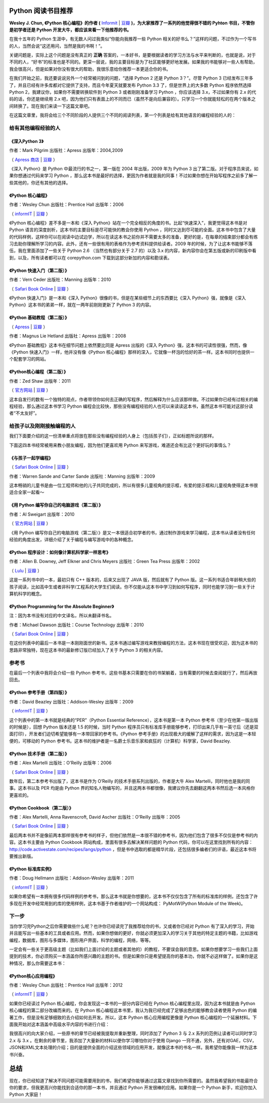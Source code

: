 Python 阅读书目推荐
===================

**Wesley J. Chun, 《Python 核心编程》的作者 (** `Informit <http://www.informit.com/store/product.aspx?isbn=0132678209>`_ | `豆瓣 <http://book.douban.com/subject/3112503/>`_ **)，为大家推荐了一系列的他觉得很不错的 Pyhton 书目，不管你是初学者还是 Python 开发大牛，都应该来看一下他推荐的书。**

在我十五年的 Python 生涯中，有无数人问过我类似“你能向我推荐一些 Python 相关的好书么？”这样的问题，不过作为一个写书的人，当然会说“这还用问，当然是我的书啊！”。

关键问题是，实际上这个问题是没有真正的 **正确** 答案的，一本好书，是要根据读者的学习方法与水平来判断的，也就是说，对于不同的人，“好书”的标准也是不同的。更深一层说，我的主要目标是为了社区能够更好地发展。如果我的书能够对一些人有帮助，我会很高兴，但是如果对你没有很大的帮助，我很乐意给你推荐一本更适合你的书。

在我们开始之前，我还要说说另外一个经常被问到的问题，“选择 Python 2 还是 Python 3？”。尽管 Python 3 已经发布三年多了，并且已经有许多库都对它提供了支持，而且今年夏天就要发布 Python 3.3 了，但是世界上的大多数 Python 程序依然选择 Python 2，我建议你，如果你不需要转换软件到 Python 3 或者刚刚准备学习 Python ，你应该选择 3.x，不过如果你有 2.x 的代码的话，你还是继续用 2.x 吧，因为他们只有表面上的不同而已（虽然不是向后兼容的）。只学习一个你就能轻松的在两个版本之间转换了。现在我们来读一下这篇文章吧。

在这篇文章里，我将会给三个不同阶段的人提供三个不同的阅读列表，第一个列表是给有其他语言的编程经验的人的：

给有其他编程经验的人
------------------------------

《深入Python 3》
^^^^^^^^^^^^^^^^^^

作者：Mark Pilgrim 出版社：Apress 出版年：2004,2009

（ `Apress 商店 <http://www.apress.com/9781430224150>`_  | `豆瓣 <http://book.douban.com/subject/3628911/>`_ ）

《深入 Python》是 Python 中最流行的书之一，第一版在 2004 年出版，2009 年为 Python 3 出了第二版。对于程序员来说，如果你想通过代码来学习 Python ，那么这本书是最好的选择，更因为作者就是我的同事！不过如果你想在开始写程序之前多了解一些其他的，你还有其他的选择。

《Python 核心编程》
^^^^^^^^^^^^^^^^^^^^^

作者：Wesley Chun 出版社：Prentice Hall 出版年：2006

（ `informIT <http://www.informit.com/store/product.aspx?isbn=0132269937>`_ | `豆瓣 <http://book.douban.com/subject/1874839/>`_ ）

《Python 核心编程》差不多是一本和《深入 Python》站在一个完全相反的角度的书。比起“快速深入”，我更觉得这本书是对 Python 语言的深度剖析，这本书的主要目标是尽可能快的教会你使用 Python ，同时又达到尽可能的全面。这本书中包含了大量的代码样例，这样你可以在阅读中边试边学，所以在读这本书之前你并不需要太多的准备，更好的是，在每章的结束部分都会有练习去助你理解所学习的内容。此外，还有一些很有用的表格作为参考资料提供给读者。2009 年的时候，为了让这本书能够不落伍，我在里面添加了一些关于 Python 2.6 （当然也有部分关于 2.7 的）以及 3.x 的内容，新内容你会在第五版或新的印刷版中看到，以及，所有读者都可以在 corepython.com 下载到这部分新加的内容和勘误表。

《Python 快速入门（第二版）》
^^^^^^^^^^^^^^^^^^^^^^^^^^^^^^^^^^^

作者：Vern Ceder 出版社：Manning 出版年：2010

（ `Safari Book Online <http://my.safaribooksonline.com/book/programming/python/9781935182207>`_ | `豆瓣 <http://book.douban.com/subject/3814402/>`_ ）

《Python 快速入门》是一本和《深入 Python》很像的书，但是在某些细节上的东西要比《深入 Python》强，就像是《深入 Python》这本书的弟弟一样，就在一两年前刚刚更新了 Python 3 的内容。

《Python 基础教程（第二版）》
^^^^^^^^^^^^^^^^^^^^^^^^^^^^^^^^^^^

（ `Apress <http://www.apress.com/9781590599822>`_ | `豆瓣 <http://book.douban.com/subject/3205338/>`_ ）

作者：Magnus Lie Hetland 出版社：Apress 出版年：2008

《Python 基础教程》这本书在细节问题上依然要比同是 Apress 出版的《深入 Python》强，这本书的可读性很强，然而，像《Python 快速入门》一样，他并没有像《Python 核心编程》那样的深入，它就像一杯泡的恰好的茶一样。这本书同时也提供一个配套学习的网站。

《Python核心编程（第二版）》
^^^^^^^^^^^^^^^^^^^^^^^^^^^^^

作者：Zed Shaw 出版年：2011

（ `官方网站 <http://learnpythonthehardway.org/>`_ | `豆瓣 <http://book.douban.com/subject/5363753/>`_ ）

这本自发行的数有一个独特的观点，作者带领你如何去正确的写程序，然后解释为什么应该那样做。不过如果你已经有过相关的编程经验，那么通过这本书学习 Python 编程会比较快，那些没有编程经验的人也可以来读读这本书，虽然这本书可能对这部分读者“不太友好”。

给孩子以及刚刚接触编程的人
------------------------------------------

我们下面要介绍的这一份清单重点将放在那些没有编程经验的人身上（包括孩子们），正如标题所说的那样。

下面这四本书经常被用来教小朋友编程，因为他们更喜欢用 Python 来写游戏，难道还会有比这个更好玩的事情么？

《与孩子一起学编程》
^^^^^^^^^^^^^^^^^^^^^^^^^^

（ `Safari Book Online <http://my.safaribooksonline.com/book/programming/9781933988498>`_ | `豆瓣 <http://book.douban.com/subject/3120623/>`_ ）

作者：Warren Sande and Carter Sande 出版社：Manning 出版年：2009

这本畅销的儿童书是由一位工程师和他的儿子共同完成的，所以有很多儿童视角的提示框，有爱的提示框和儿童视角使得这本书很适合全家一起看～

《用 Python 编写你自己的电脑游戏（第二版）》
^^^^^^^^^^^^^^^^^^^^^^^^^^^^^^^^^^^^^^^^^^^^^^^^^^^^^^^^^^^^^^^^^^

作者：Al Sweigart 出版年：2010

（ `官方网站 <http://inventwithpython.com/>`_ | `豆瓣 <http://book.douban.com/subject/5363255/>`_ ）

《用 Python 编写你自己的电脑游戏（第二版）》是又一本很适合初学者的书，通过制作游戏来学习编程，这本书从读者没有任何经验的角度出发，详细介绍了关于编程与编写游戏中的各种概念。

《Python 程序设计：如何像计算机科学家一样思考》
^^^^^^^^^^^^^^^^^^^^^^^^^^^^^^^^^^^^^^^^^^^^^^^^^^^^^^^^^^^^^^^^^^^^^^

作者：Allen B. Downey, Jeff Elkner and Chris Meyers 出版社：Green Tea Press 出版年：2002

（ `Lulu <http://www.lulu.com/product/paperback/how-to-think-like-a-computer-scientist-learning-with-python/3487688>`_ | `豆瓣 <http://book.douban.com/subject/1481058/>`_ ）

这是一系列书中的一本，最初只有 C++ 版本的，后来又出现了 JAVA 版，然后就有了 Python 版。这一系列书适合年龄稍大些的孩子阅读，比如高中生或者非科学/工程系的大学生们阅读。你不仅能从这本书中学习到如何写程序，同时也能学习到一些关于计算机科学的概念。

《Python Programming for the Absolute Beginner》
^^^^^^^^^^^^^^^^^^^^^^^^^^^^^^^^^^^^^^^^^^^^^^^^

注：因为本书没有对应的中文译名，所以未翻译书名。

作者：Michael Dawson 出版社：Course Technology 出版年：2010

（ `Safari Book Online <http://my.safaribooksonline.com/book/programming/python/9781435455009>`_ | `豆瓣 <http://book.douban.com/subject/4298371/>`_ ） 

在这份列表中的最后一本书是一本刚刚面世的新书。这本书通过编写游戏来教授编程的方法，这本书现在很受欢迎，因为这本书的思路非常独特，现在这本书的最新修订版已经加入了关于 Python 3 的相关内容。

参考书
---------

在最后一个列表中我将会介绍一些 Python 参考书，这些书基本只需要在你的书架躺着，当有需要的时候去查阅就行了，然后再放回去。

《Python 参考手册（第四版）》
^^^^^^^^^^^^^^^^^^^^^^^^^^^^^^^^^^^^^^^^^^^^^^^^^^^^^

作者：David Beazley 出版社：Addison-Wesley 出版年：2009

（ `informIT <http://www.informit.com/store/product.aspx?isbn=0672329786>`_ | `豆瓣 <http://book.douban.com/subject/3273420/>`_ ）

这个列表中的第一本书就是经典的“PER”（Python Essential Reference），这本书是第一本 Python 参考书（至少在他第一版出版的时候是），回想 Python 版本还是 1.5 的时候，当时 Python 程序员只有标准库手册能够参考，打印出来几乎有一英寸后（还是双面打印），开发者们迫切希望能够有一本带回家的参考书。《Python 参考手册》的出现极大的缓解了这样的需求，因为这是一本轻便的，可移动的 Python 参考书。这本书的维护者是一名爵士乐音乐家和疯狂的（计算机）科学家，David Beazley.

《Python 技术手册（第二版）》
^^^^^^^^^^^^^^^^^^^^^^^^^^^^^^^^^^^^^^^^^^^^^^

作者：Alex Martelli 出版社：O'Reilly 出版年：2006

（ `Safari Book Online <http://my.safaribooksonline.com/book/programming/python/0596100469>`_ | `豆瓣 <http://book.douban.com/subject/1845309/>`_ ）

数年后，第二本参考书出版了，这本书是作为 O’Reilly 的技术手册系列出版的，作者是大牛 Alex Martelli，同时他也是我的同事。这本书以及 PER 均是由 Python 界的知名人物编写的，并且这两本书都很像，我建议你先去翻翻这两本书然后选一本风格你更喜欢的。

《Python Cookbook（第二版）》
^^^^^^^^^^^^^^^^^^^^^^^^^^^^^^^^^^^^^^^^^^^^

作者：Alex Martelli, Anna Ravenscroft, David Ascher 出版社：O'Reilly 出版年：2005

（ `Safari Book Online <http://my.safaribooksonline.com/book/programming/python/0596007973>`_ | `豆瓣 <http://book.douban.com/subject/1418172/>`_ ）

最后两本书并不是像前两本那样很有参考书的样子，但他们依然是一本很不错的参考书，因为他们包含了很多不仅仅是参考书的内容。这本书主要由 Python Cookbook 网站构成，里面有很多去解决某样问题的 Python 代码，你可以在这里找到所有的内容： http://code.activestate.com/recipes/langs/python ，但是书中选取的都是精华片段，还包括很多编者们的评语，最近这本书将要推出新版。

《Python 标准库实例》
^^^^^^^^^^^^^^^^^^^^^^^^^^^^^^^^^^^^^^^

作者：Doug Hellmann 出版社：Addison-Wesley 出版年：2011

（ `informIT <http://www.informit.com/store/product.aspx?isbn=0321767349>`_ | `豆瓣 <http://book.douban.com/subject/6540551/>`_ ）

如果你希望有一本拥有很多代码样例的参考书，那么这本书就是你想要的，这本书不仅仅包含了所有的标准库的样例，还包含了许多现在开发中经常用到的库的使用样例，这本书基于作者维护的一个网站构成： PyMotW(Python Module of the Week)。

下一步
------------

当你学习完Python之后你需要做些什么呢？也许你已经读完了我推荐给你的书，又或者你已经对 Python 有了深入的学习，开始并且能写出一些基本的工具或者应用。然而，如果你想做的更好，你就必须更加深入的学习关于其他的特定主题的书籍，比如游戏编程，数据库，图形与多媒体，图形用户界面，科学的编程，网络，等等。

一定会有一些关于更高级主题（比如我们上面讨论的主题或者其他的）的教程，不要误会我的意思。如果你想要学习一些我们上面提到的技术，你必须购买一本涵盖你所感兴趣的主题的书。但是如果你只是希望提高你的基本功，你就不必这样做了。如果你是这种情况，那么你需要这本书：

《Python核心应用编程》
^^^^^^^^^^^^^^^^^^^^^^

作者：Wesley Chun 出版社：Prentice Hall 出版年：2012

（ `informIT <http://www.informit.com/store/product.aspx?isbn=0132678209>`_ | `豆瓣 <http://book.douban.com/subject/7069379/>`_ ）

如果你已经读过 Python 核心编程，你会发现这一本书的一部分内容已经在 Python 核心编程里出现，因为这本书就是由 Python 核心编程的第二部分改编而来的。在 Python 核心编程这本书里，我认为我已经完成了足够出色的能够教会读者使用 Python 的编著工作，但是没有足够细致的去介绍如何去开发。所以，这本 Python 核心应用编程更像是 Python 核心编程的一个延展材料。下面我开始对这本涵盖中高级水平内容的书进行介绍：

我很高兴的向大家介绍，一些原书的章节已经被我提取并重新整理，同时添加了 Python 3 与 2.x 系列的范例让读者可以同时学习 2.x 与 3.x 。在剩余的章节里，我添加了大量新的材料以便你学习哪怕你对于使用 Django 一窍不通，另外，还有对GAE，CSV，JSON和XML文本处理的介绍；目的是提供全面的介绍这些领域的应用开发，就像这本书的书名一样。我希望你能像我一样为这本书兴奋。

总结
=====

现在，你已经知道了解决不同问题可能需要用到的书，我们希望你能够通过这篇文章找到你所需要的。虽然我希望我的书能最符合你的要求，但我更高兴你能找到合适你的那一本书，并且通过 Python 开发很棒的应用。如果你是一个 Python 新手，欢迎你加入 Python 大家庭！
